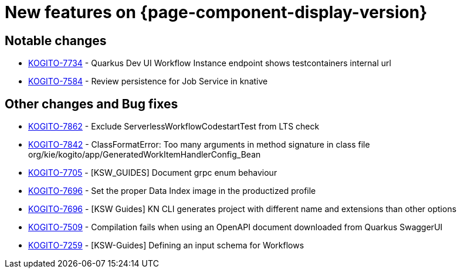 = New features on {page-component-display-version}
:compat-mode!:

== Notable changes

* link:https://issues.redhat.com/browse/KOGITO-7734[KOGITO-7734] - Quarkus Dev UI Workflow Instance endpoint shows testcontainers internal url
* link:https://issues.redhat.com/browse/KOGITO-7584[KOGITO-7584] - Review persistence for Job Service in knative

== Other changes and Bug fixes

* link:https://issues.redhat.com/browse/KOGITO-7862[KOGITO-7862] - Exclude ServerlessWorkflowCodestartTest from LTS check
* link:https://issues.redhat.com/browse/KOGITO-7842[KOGITO-7842] - ClassFormatError: Too many arguments in method signature in class file org/kie/kogito/app/GeneratedWorkItemHandlerConfig_Bean
* link:https://issues.redhat.com/browse/KOGITO-7705[KOGITO-7705] - [KSW_GUIDES] Document grpc enum behaviour
* link:https://issues.redhat.com/browse/KOGITO-7696[KOGITO-7696] - Set the proper Data Index image in the productized profile
* link:https://issues.redhat.com/browse/KOGITO-7696[KOGITO-7696] - [KSW Guides] KN CLI generates project with different name and extensions than other options
* link:https://issues.redhat.com/browse/KOGITO-7509[KOGITO-7509] - Compilation fails when using an OpenAPI document downloaded from Quarkus SwaggerUI
* link:https://issues.redhat.com/browse/KOGITO-7259[KOGITO-7259] - [KSW-Guides] Defining an input schema for Workflows

